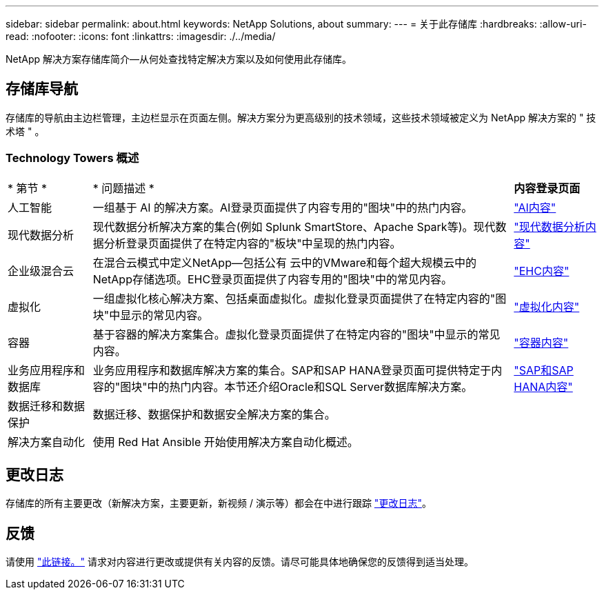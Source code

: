 ---
sidebar: sidebar 
permalink: about.html 
keywords: NetApp Solutions, about 
summary:  
---
= 关于此存储库
:hardbreaks:
:allow-uri-read: 
:nofooter: 
:icons: font
:linkattrs: 
:imagesdir: ./../media/


[role="lead"]
NetApp 解决方案存储库简介—从何处查找特定解决方案以及如何使用此存储库。



== 存储库导航

存储库的导航由主边栏管理，主边栏显示在页面左侧。解决方案分为更高级别的技术领域，这些技术领域被定义为 NetApp 解决方案的 " 技术塔 " 。



=== Technology Towers 概述

[cols="2,10,2"]
|===


| * 第节 * | * 问题描述 * | *内容登录页面* 


| 人工智能 | 一组基于 AI 的解决方案。AI登录页面提供了内容专用的"图块"中的热门内容。 | link:ai/index.html["AI内容"] 


| 现代数据分析 | 现代数据分析解决方案的集合(例如 Splunk SmartStore、Apache Spark等)。现代数据分析登录页面提供了在特定内容的"板块"中呈现的热门内容。 | link:data-analytics/index.html["现代数据分析内容"] 


| 企业级混合云 | 在混合云模式中定义NetApp—包括公有 云中的VMware和每个超大规模云中的NetApp存储选项。EHC登录页面提供了内容专用的"图块"中的常见内容。 | link:ehc/index.html["EHC内容"] 


| 虚拟化 | 一组虚拟化核心解决方案、包括桌面虚拟化。虚拟化登录页面提供了在特定内容的"图块"中显示的常见内容。 | link:virtualization/index.html["虚拟化内容"] 


| 容器 | 基于容器的解决方案集合。虚拟化登录页面提供了在特定内容的"图块"中显示的常见内容。 | link:containers/index.html["容器内容"] 


| 业务应用程序和数据库 | 业务应用程序和数据库解决方案的集合。SAP和SAP HANA登录页面可提供特定于内容的"图块"中的热门内容。本节还介绍Oracle和SQL Server数据库解决方案。 | link:https://docs.netapp.com/us-en/netapp-solutions-sap/index.html["SAP和SAP HANA内容"] 


| 数据迁移和数据保护 | 数据迁移、数据保护和数据安全解决方案的集合。 |  


| 解决方案自动化 | 使用 Red Hat Ansible 开始使用解决方案自动化概述。 |  
|===


== 更改日志

存储库的所有主要更改（新解决方案，主要更新，新视频 / 演示等）都会在中进行跟踪 link:change-log.html["更改日志"]。



== 反馈

请使用 link:https://github.com/NetAppDocs/netapp-solutions/issues/new?body=%0d%0a%0d%0aFeedback:%20%0d%0aAdditional%20Comments:&title=Feedback["此链接。"] 请求对内容进行更改或提供有关内容的反馈。请尽可能具体地确保您的反馈得到适当处理。
